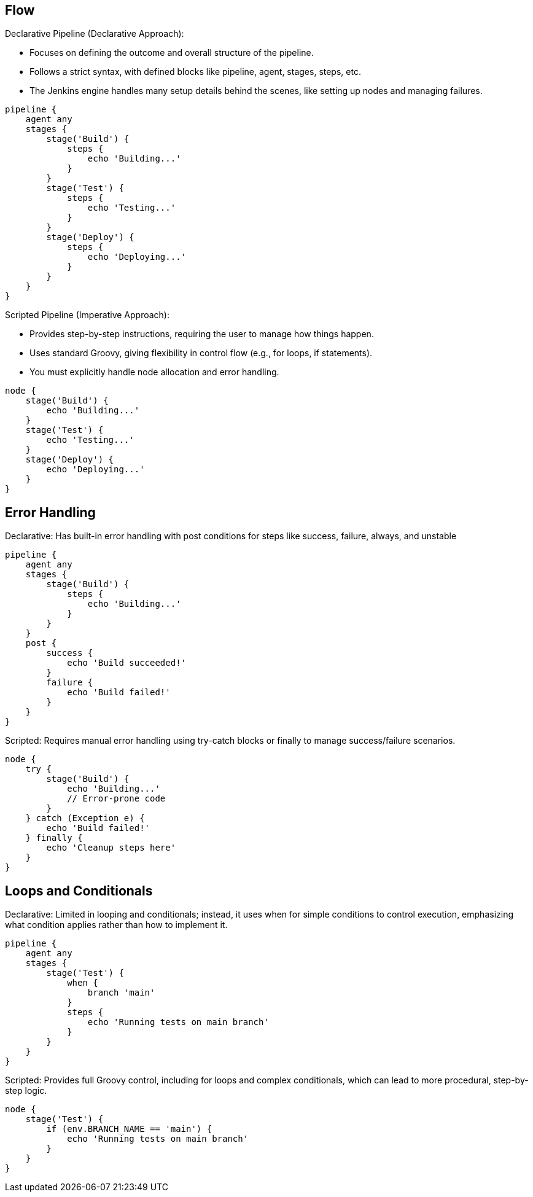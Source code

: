 ## Flow

Declarative Pipeline (Declarative Approach):

*    Focuses on defining the outcome and overall structure of the pipeline.
*    Follows a strict syntax, with defined blocks like pipeline, agent, stages, steps, etc.
*    The Jenkins engine handles many setup details behind the scenes, like setting up nodes and managing failures.

[source,groovy,linenums]
----
pipeline {
    agent any
    stages {
        stage('Build') {
            steps {
                echo 'Building...'
            }
        }
        stage('Test') {
            steps {
                echo 'Testing...'
            }
        }
        stage('Deploy') {
            steps {
                echo 'Deploying...'
            }
        }
    }
}

----
Scripted Pipeline (Imperative Approach):

*    Provides step-by-step instructions, requiring the user to manage how things happen.
*    Uses standard Groovy, giving flexibility in control flow (e.g., for loops, if statements).
*    You must explicitly handle node allocation and error handling.

[source,groovy,linenums]
----
node {
    stage('Build') {
        echo 'Building...'
    }
    stage('Test') {
        echo 'Testing...'
    }
    stage('Deploy') {
        echo 'Deploying...'
    }
}


----   

## Error Handling

Declarative: Has built-in error handling with post conditions for steps like success, failure, always, and unstable    

[source,groovy,linenums]
----
                                                               
pipeline {
    agent any
    stages {
        stage('Build') {
            steps {
                echo 'Building...'
            }
        }
    }
    post {
        success {
            echo 'Build succeeded!'
        }
        failure {
            echo 'Build failed!'
        }
    }
}
----

Scripted: Requires manual error handling using try-catch blocks or finally to manage success/failure scenarios.

[source,groovy,linenums]
----                                                               
node {
    try {
        stage('Build') {
            echo 'Building...'
            // Error-prone code
        }
    } catch (Exception e) {
        echo 'Build failed!'
    } finally {
        echo 'Cleanup steps here'
    }
}
----
                                                               
## Loops and Conditionals

Declarative: Limited in looping and conditionals; instead, it uses when for simple conditions to control execution, emphasizing what condition applies rather than how to implement it.

[source,groovy,linenums]
----                                                               
pipeline {
    agent any
    stages {
        stage('Test') {
            when {
                branch 'main'
            }
            steps {
                echo 'Running tests on main branch'
            }
        }
    }
}
----                                                               
                                             
Scripted: Provides full Groovy control, including for loops and complex conditionals, which can lead to more procedural, step-by-step logic.

[source,groovy,linenums]
----                                                               
node {
    stage('Test') {
        if (env.BRANCH_NAME == 'main') {
            echo 'Running tests on main branch'
        }
    }
}
----

                                                               
